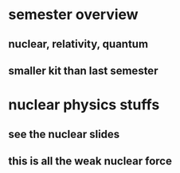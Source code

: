 :PROPERTIES:
:ID:       BE1AAD44-0BBC-49E4-AD3B-2FB5812AC105
:END:
#+AUTHOR: Exr0n
* semester overview
** nuclear, relativity, quantum
** smaller kit than last semester
* nuclear physics stuffs
** see the nuclear slides
** this is all the weak nuclear force
